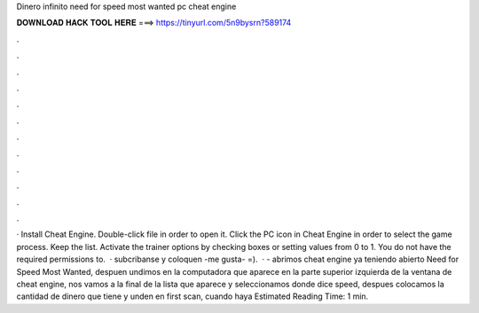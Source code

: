 Dinero infinito need for speed most wanted pc cheat engine

𝐃𝐎𝐖𝐍𝐋𝐎𝐀𝐃 𝐇𝐀𝐂𝐊 𝐓𝐎𝐎𝐋 𝐇𝐄𝐑𝐄 ===> https://tinyurl.com/5n9bysrn?589174

.

.

.

.

.

.

.

.

.

.

.

.

· Install Cheat Engine. Double-click  file in order to open it. Click the PC icon in Cheat Engine in order to select the game process. Keep the list. Activate the trainer options by checking boxes or setting values from 0 to 1. You do not have the required permissions to.  · subcribanse y coloquen -me gusta- =).  · - abrimos cheat engine ya teniendo abierto Need for Speed Most Wanted, despuen undimos en la computadora que aparece en la parte superior izquierda de la ventana de cheat engine, nos vamos a la final de la lista que aparece y seleccionamos donde dice speed, despues colocamos la cantidad de dinero que tiene y unden en first scan, cuando haya Estimated Reading Time: 1 min.
